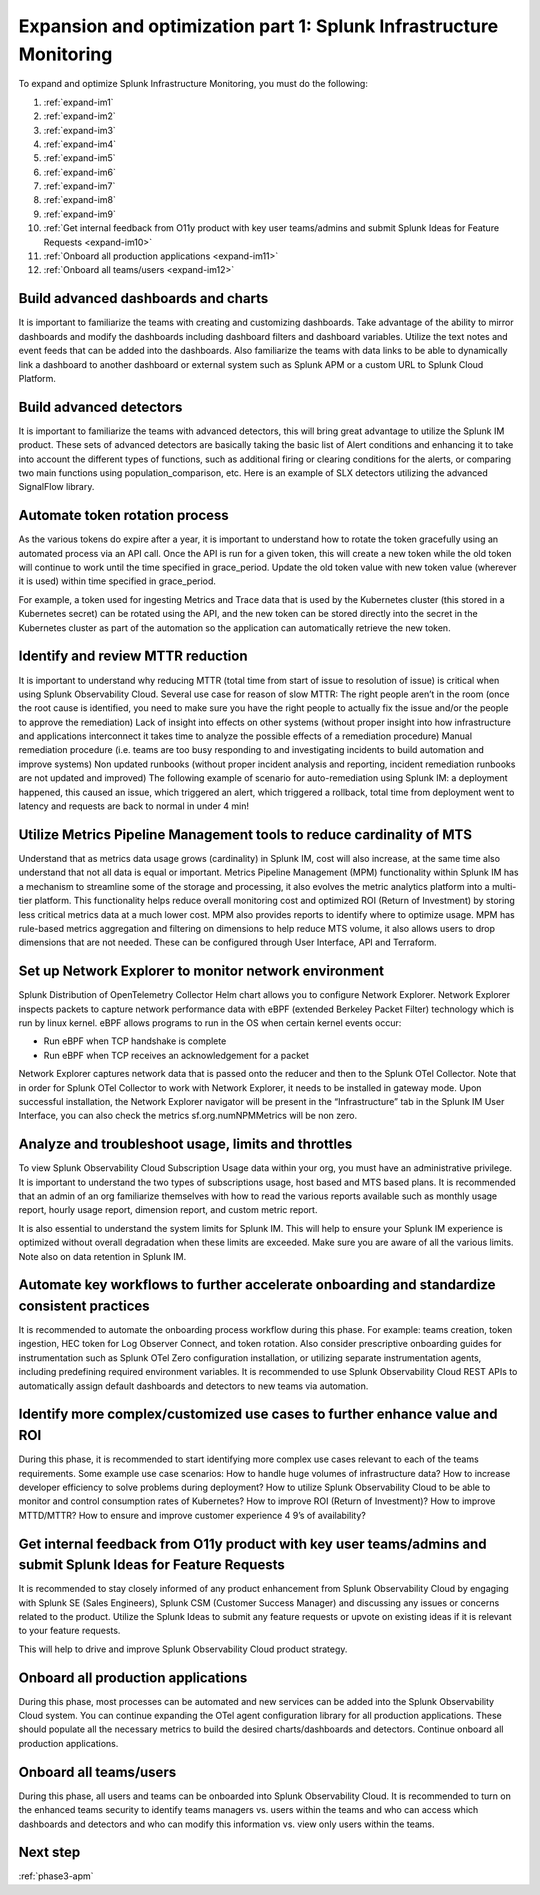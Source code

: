 .. _phase3-im:


Expansion and optimization part 1: Splunk Infrastructure Monitoring
*******************************************************************************

To expand and optimize Splunk Infrastructure Monitoring, you must do the following:
   
1. :ref:`expand-im1`

2. :ref:`expand-im2`

3. :ref:`expand-im3`

4. :ref:`expand-im4`

5. :ref:`expand-im5`

6. :ref:`expand-im6`

7. :ref:`expand-im7`

8. :ref:`expand-im8`

9. :ref:`expand-im9`

10. :ref:`Get internal feedback from O11y product with key user teams/admins and submit Splunk Ideas for Feature Requests <expand-im10>`

11. :ref:`Onboard all production applications <expand-im11>`

12. :ref:`Onboard all teams/users <expand-im12>`


.. _expand-im1:

Build advanced dashboards and charts
================================================================================================================
It is important to familiarize the teams with creating and customizing dashboards. Take advantage of the ability to mirror dashboards and modify the dashboards including dashboard filters and dashboard variables. Utilize the text notes and event feeds that can be added into the dashboards. Also familiarize the teams with data links to be able to dynamically link a dashboard to another dashboard or external system such as Splunk APM or a custom URL to Splunk Cloud Platform.

.. _expand-im2:

Build advanced detectors
================================================================================================================
It is important to familiarize the teams with advanced detectors, this will bring great advantage to utilize the Splunk IM product. These sets of advanced detectors are basically taking the basic list of Alert conditions and enhancing it to take into account the different types of functions, such as additional firing or clearing conditions for the alerts, or comparing two main functions using population_comparison, etc. Here is an example of SLX detectors utilizing the advanced SignalFlow library.

.. _expand-im3:

Automate token rotation process
================================================================================================================
As the various tokens do expire after a year, it is important to understand how to rotate the token gracefully using an automated process via an API call. Once the API is run for a given token, this will create a new token while the old token will continue to work until the time specified in grace_period. Update the old token value with new token value (wherever it is used) within time specified in grace_period.

For example, a token used for ingesting Metrics and Trace data that is used by the Kubernetes cluster (this stored in a Kubernetes secret) can be rotated using the API, and the new token can be stored directly into the secret in the Kubernetes cluster as part of the automation so the application can automatically retrieve the new token.

.. _expand-im4:

Identify and review MTTR reduction
================================================================================================================
It is important to understand why reducing MTTR (total time from start of issue to resolution of issue) is critical when using Splunk Observability Cloud. Several use case for reason of slow MTTR:
The right people aren’t in the room (once the root cause is identified, you need to make sure you have the right people to actually fix the issue and/or the people to approve the remediation)
Lack of insight into effects on other systems (without proper insight into how infrastructure and applications interconnect it takes time to analyze the possible effects of a remediation procedure)
Manual remediation procedure (i.e. teams are too busy responding to and investigating incidents to build automation and improve systems)
Non updated runbooks (without proper incident analysis and reporting, incident remediation runbooks are not updated and improved)
The following example of scenario for auto-remediation using Splunk IM: a deployment happened, this caused an issue, which triggered an alert, which triggered a rollback, total time from deployment went to latency and requests are back to normal in under 4 min! 

.. _expand-im5:

Utilize Metrics Pipeline Management tools to reduce cardinality of MTS
================================================================================================================
Understand that as metrics data usage grows (cardinality) in Splunk IM, cost will also increase, at the same time also understand that not all data is equal or important. Metrics Pipeline Management (MPM) functionality within Splunk IM has a mechanism to streamline some of the storage and processing, it also evolves the metric analytics platform into a multi-tier platform. This functionality helps reduce overall monitoring cost and optimized ROI (Return of Investment) by storing less critical metrics data at a much lower cost. 
MPM also provides reports to identify where to optimize usage. MPM has rule-based metrics aggregation and filtering on dimensions to help reduce MTS volume, it also allows users to drop dimensions that are not needed. These can be configured through User Interface, API and Terraform.

.. _expand-im6:

Set up Network Explorer to monitor network environment
================================================================================================================
Splunk Distribution of OpenTelemetry Collector Helm chart allows you to configure Network Explorer. Network Explorer inspects packets to capture network performance data with eBPF (extended Berkeley Packet Filter) technology which is run by linux kernel. eBPF allows programs to run in the OS when certain kernel events occur:

- Run eBPF when TCP handshake is complete

- Run eBPF when TCP receives an acknowledgement for a packet

Network Explorer captures network data that is passed onto the reducer and then to the Splunk OTel Collector. Note that in order for Splunk OTel Collector to work with Network Explorer, it needs to be installed in gateway mode.
Upon successful installation, the Network Explorer navigator will be present in the “Infrastructure” tab in the Splunk IM User Interface, you can also check the metrics sf.org.numNPMMetrics will be non zero.

.. _expand-im7:

Analyze and troubleshoot usage, limits and throttles
================================================================================================================
To view Splunk Observability Cloud Subscription Usage data within your org, you must have an administrative privilege. It is important to understand the two types of subscriptions usage, host based and MTS based plans. It is recommended that an admin of an org familiarize themselves with how to read the various reports available such as monthly usage report, hourly usage report, dimension report, and custom metric report. 

It is also essential to understand the system limits for Splunk IM. This will help to ensure your Splunk IM experience is optimized without overall degradation when these limits are exceeded. Make sure you are aware of all the various limits. 
Note also on data retention in Splunk IM.

.. _expand-im8:

Automate key workflows to further accelerate onboarding and standardize consistent practices 
================================================================================================================
It is recommended to automate the onboarding process workflow during this phase. For example: teams creation, token ingestion, HEC token for Log Observer Connect, and token rotation.
Also consider prescriptive onboarding guides for instrumentation such as Splunk OTel Zero configuration installation, or utilizing separate instrumentation agents, including predefining required environment variables.
It is recommended to use Splunk Observability Cloud REST APIs to automatically assign default dashboards and detectors to new teams via automation.

.. _expand-im9:

Identify more complex/customized use cases to further enhance value and ROI
================================================================================================================
During this phase, it is recommended to start identifying more complex use cases relevant to each of the teams requirements. 
Some example use case scenarios: How to handle huge volumes of infrastructure data? How to increase developer efficiency to solve problems during deployment? How to utilize Splunk Observability Cloud to be able to monitor and control consumption rates of Kubernetes? How to improve ROI (Return of Investment)? How to improve MTTD/MTTR? How to ensure and improve customer experience 4 9’s of availability?

.. _expand-im10:

Get internal feedback from O11y product with key user teams/admins and submit Splunk Ideas for Feature Requests
================================================================================================================
It is recommended to stay closely informed of any product enhancement from Splunk Observability  Cloud by engaging with Splunk SE (Sales Engineers), Splunk CSM (Customer Success Manager) and discussing any issues or concerns related to the product. Utilize the Splunk Ideas to submit any feature requests or upvote on existing ideas if it is relevant to your feature requests.

This will help to drive and improve Splunk Observability Cloud product strategy.

.. _expand-im11:

Onboard all production applications
================================================================================================================
During this phase, most processes can be automated and new services can be added into the Splunk Observability Cloud system. You can continue expanding the OTel agent configuration library for all production applications. These should populate all the necessary metrics to build the desired charts/dashboards and detectors. Continue onboard all production applications.

.. _expand-im12:

Onboard all teams/users
================================================================================================================
During this phase, all users and teams can be onboarded into Splunk Observability Cloud. It is recommended to turn on the enhanced teams security to identify teams managers vs. users within the teams and who can access which dashboards and detectors and who can modify this information vs. view only users within the teams.

Next step
===============

:ref:`phase3-apm`